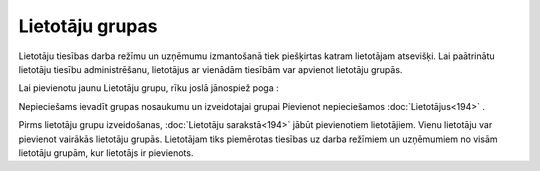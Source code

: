 .. 162 Lietotāju grupas******************** 


Lietotāju tiesības darba režīmu un uzņēmumu izmantošanā tiek
piešķirtas katram lietotājam atsevišķi. Lai paātrinātu lietotāju
tiesību administrēšanu, lietotājus ar vienādām tiesībām var apvienot
lietotāju grupās.

Lai pievienotu jaunu Lietotāju grupu, rīku joslā jānospiež poga :







Nepieciešams ievadīt grupas nosaukumu un izveidotajai grupai Pievienot
nepieciešamos :doc:`Lietotājus<194>` .



Pirms lietotāju grupu izveidošanas, :doc:`Lietotāju sarakstā<194>`
jābūt pievienotiem lietotājiem. Vienu lietotāju var pievienot vairākās
lietotāju grupās. Lietotājam tiks piemērotas tiesības uz darba
režīmiem un uzņēmumiem no visām lietotāju grupām, kur lietotājs ir
pievienots.

 